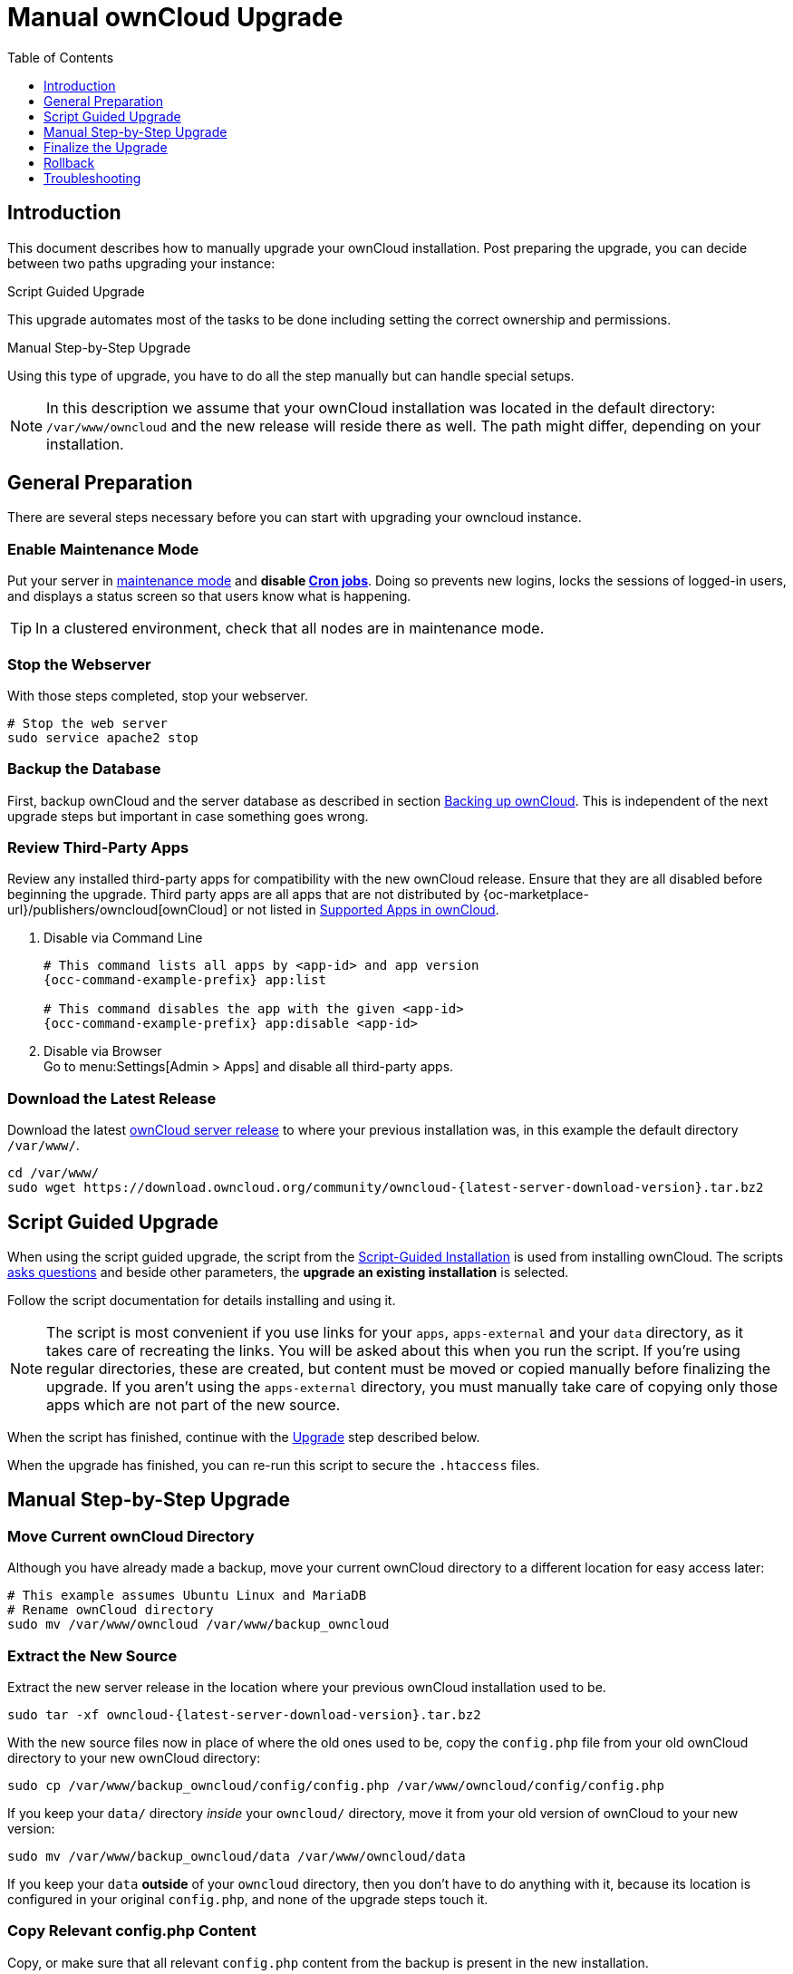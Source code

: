 = Manual ownCloud Upgrade
:toc: right
:toclevels: 1
:page-aliases: maintenance/manual_upgrade.adoc

== Introduction

This document describes how to manually upgrade your ownCloud installation. Post preparing the upgrade, you can decide between two paths upgrading your instance:

.Script Guided Upgrade
This upgrade automates most of the tasks to be done including setting the correct ownership and permissions.

.Manual Step-by-Step Upgrade 
Using this type of upgrade, you have to do all the step manually but can handle special setups.

NOTE: In this description we assume that your ownCloud installation was located in the default directory: `/var/www/owncloud` and the new release will reside there as well. 
The path might differ, depending on your installation.

== General Preparation

There are several steps necessary before you can start with upgrading your owncloud instance.

=== Enable Maintenance Mode

Put your server in xref:maintenance/enable_maintenance.adoc[maintenance mode] and *disable xref:configuration/server/background_jobs_configuration.adoc#cron-jobs[Cron jobs]*.
Doing so prevents new logins, locks the sessions of logged-in users, and displays a status screen so that users know what is happening.

TIP: In a clustered environment, check that all nodes are in maintenance mode.

=== Stop the Webserver

With those steps completed, stop your webserver.

[source,console]
----
# Stop the web server
sudo service apache2 stop
----

=== Backup the Database

First, backup ownCloud and the server database as described in section xref:maintenance/backup_and_restore/backup.adoc[Backing up ownCloud]. This is independent of the next upgrade steps but important in case something goes wrong.

=== Review Third-Party Apps

Review any installed third-party apps for compatibility with the new ownCloud release.
Ensure that they are all disabled before beginning the upgrade.
Third party apps are all apps that are not distributed by {oc-marketplace-url}/publishers/owncloud[ownCloud]
or not listed in xref:installation/apps_supported.adoc[Supported Apps in ownCloud].

. Disable via Command Line
+
[source,console,subs="attributes+"]
----
# This command lists all apps by <app-id> and app version
{occ-command-example-prefix} app:list

# This command disables the app with the given <app-id>
{occ-command-example-prefix} app:disable <app-id>
----

. Disable via Browser +
Go to menu:Settings[Admin > Apps] and disable all third-party apps.

=== Download the Latest Release

Download the latest https://owncloud.org/download/[ownCloud server release] to where your previous installation was, in this example the default directory `/var/www/`.
[source,console,subs="attributes+"]
----
cd /var/www/
sudo wget https://download.owncloud.org/community/owncloud-{latest-server-download-version}.tar.bz2
----

== Script Guided Upgrade

When using the script guided upgrade, the script from the xref:installation/manual_installation/manual_installation.adoc#script-guided-installation[Script-Guided Installation] is used from installing ownCloud. The scripts xref:installation/manual_installation/script_guided_install.adoc#script-questions[asks questions] and beside other parameters, the *upgrade an existing installation* is selected.

Follow the script documentation for details installing and using it.

NOTE: The script is most convenient if you use links for your `apps`, `apps-external` and your `data` directory, as it takes care of recreating the links. You will be asked about this when you run the script. If you're using regular directories, these are created, but content must be moved or copied manually before finalizing the upgrade. If you aren't using the `apps-external` directory, you must manually take care of copying only those apps which are not part of the new source.

When the script has finished, continue with the xref:upgrade[Upgrade] step described below.

When the upgrade has finished, you can re-run this script to secure the `.htaccess` files.

== Manual Step-by-Step Upgrade

=== Move Current ownCloud Directory

Although you have already made a backup, move your current ownCloud directory to a different location for easy access later:

[source,console]
----
# This example assumes Ubuntu Linux and MariaDB
# Rename ownCloud directory
sudo mv /var/www/owncloud /var/www/backup_owncloud
----

=== Extract the New Source

Extract the new server release in the location where your previous ownCloud installation used to be.

[source,console,subs="attributes+"]
----
sudo tar -xf owncloud-{latest-server-download-version}.tar.bz2
----

With the new source files now in place of where the old ones used to be, copy the `config.php` file from your old ownCloud directory to your new ownCloud directory:

[source,console]
----
sudo cp /var/www/backup_owncloud/config/config.php /var/www/owncloud/config/config.php
----

If you keep your `data/` directory _inside_ your `owncloud/` directory, move it from your old version of ownCloud to your new version:

[source,console]
----
sudo mv /var/www/backup_owncloud/data /var/www/owncloud/data
----

If you keep your `data` **outside** of your `owncloud` directory, then you don’t have to do anything with it, because its location is configured in your original `config.php`, and none of the upgrade steps touch it.

=== Copy Relevant config.php Content

Copy, or make sure that all relevant `config.php` content from the backup is present in the new installation.

=== Market and Marketplace App Upgrades

Before getting too far into the upgrade process, consider how the Market app and its configuration options affect the upgrade process. The Market app — and other apps from the Marketplace — will not be updated when you upgrade ownCloud if `upgrade.automatic-app-update` is set to `true` in config.php.

In addition, if there are installed apps (whether compatible or incompatible with the next version, or missing source code) and the Market app is enabled but there is no internet connection available, these apps will need to be manually updated once the upgrade is finished.

=== Copy Old Apps

If you are using third party or enterprise applications, look in your new `/var/www/owncloud/apps/` or `/var/www/owncloud/apps-external/` directory to see if they are present. If not, copy them from your old instance to your new one.

NOTE: Make sure that all app directories that are defined in the `apps_paths` section of your `config.php` file do exist in your new `/var/www/owncloud/` directory.

=== Permissions

To finalize the preparation of the upgrade, you need to set the correct ownership and permissions of the new ownCloud files and folders.

.Set correct ownership
[source,console]
----
sudo chown -R www-data:www-data /var/www/owncloud
----

.Set correct permissions
Use `chmod` depending on files and directories with different permissions:

* For all files use `0640` +
* For all directories use `0750`

If you have configured a script for xref:installation/manual_installation/script_guided_install.adoc[guided installations], you can use it for this step as well.

== Finalize the Upgrade

=== Start the Upgrade

With the apps disabled and ownCloud in maintenance mode, start the xref:configuration/server/occ_command.adoc#command-line-upgrade[upgrade process] from the command line:

[source,console,subs="attributes+"]
----
# Here is an example on Ubuntu Linux. 
# Execute this within the ownCloud root folder.
{occ-command-example-prefix} upgrade
----

The upgrade operation can take anywhere from a few minutes to a few hours, depending on the size of your installation.
When it is finished you will see either a success message or an error message that indicates why the process did not complete successfully.

=== Strong Permissions for .htaccess

.Set strong permissions for the .htaccess files
* Use `chmod` with `0640` for the .htaccess files.

If you have configured a script for xref:installation/manual_installation/script_guided_install.adoc[guided installations], you can use it for this step as well.

=== Disable Maintenance Mode

Assuming your upgrade succeeded, disable maintenance mode.

[source,console,subs="attributes+"]
----
# Disable maintenance mode using the occ command.
{occ-command-example-prefix} maintenance:mode --off
----

=== Restart the Web Server

With all that done, restart your web server:

[source,console]
----
sudo service apache2 start
----

=== Check the Upgrade

With maintenance mode disabled and the web server running, login via the web interface and perform the following steps:

. Check that the version number reflects the new installation. +
It can be reviewed at the bottom of menu:Settings[Admin > General].
. Check that your other settings are correct.
. Go to the menu:Settings[Admin > Apps] page and review the core apps to make sure the right ones are enabled.
. After the upgrade is complete, re-enable any third-party apps that are compatible with the new release. Use `occ app:enable <app-id>` or go to menu:Settings[Admin > Apps > "Show disabled apps"] and enable all compatible third-party apps.

WARNING: Install or enable unsupported apps at your own risk.

== Rollback

If you need to rollback your upgrade, see the xref:maintenance/backup_and_restore/restore.adoc[Restoring ownCloud] documentation.

== Troubleshooting

When upgrading ownCloud and you are running MySQL or MariaDB with binary logging enabled, your upgrade may fail with these errors in your MySQL/MariaDB log:

----
An unhandled exception has been thrown:
exception 'PDOException' with the message 'SQLSTATE[HY000]: General error: 1665
Cannot execute statement: impossible to write to binary log since
BINLOG_FORMAT = STATEMENT and at least one table uses a storage engine limited to
row-based logging. InnoDB is limited to row-logging when transaction isolation level
is READ COMMITTED or READ UNCOMMITTED.'
----

Please refer to xref:configuration/database/linux_database_configuration.adoc#mysql-mariadb[MySQL / MariaDB ] on how to correctly configure your environment.

In the unlikely case that files do not show up in the web-ui after the upgrade, use the xref:configuration/server/occ_command.adoc#the-filesscan-command[files:scan command] to make them visible again.
Here is an example of how to do so:

[source,console,subs="attributes+"]
----
{occ-command-example-prefix} files:scan --all
----

See the {oc-help-url}[Docs & Guides page] for further resources for both home and enterprise users.

Sometimes, ownCloud can get _stuck in an upgrade_.
This is usually due to the process taking too long and running into a PHP time-out.
Stop the upgrade process this way:

[source,console,subs="attributes+"]
----
{occ-command-example-prefix} maintenance:mode --off
----

Then start the manual process:

[source,console,subs="attributes+"]
----
{occ-command-example-prefix} upgrade
----

If this does not work properly, try the repair function:

[source,console,subs="attributes+"]
----
{occ-command-example-prefix} maintenance:repair
----
